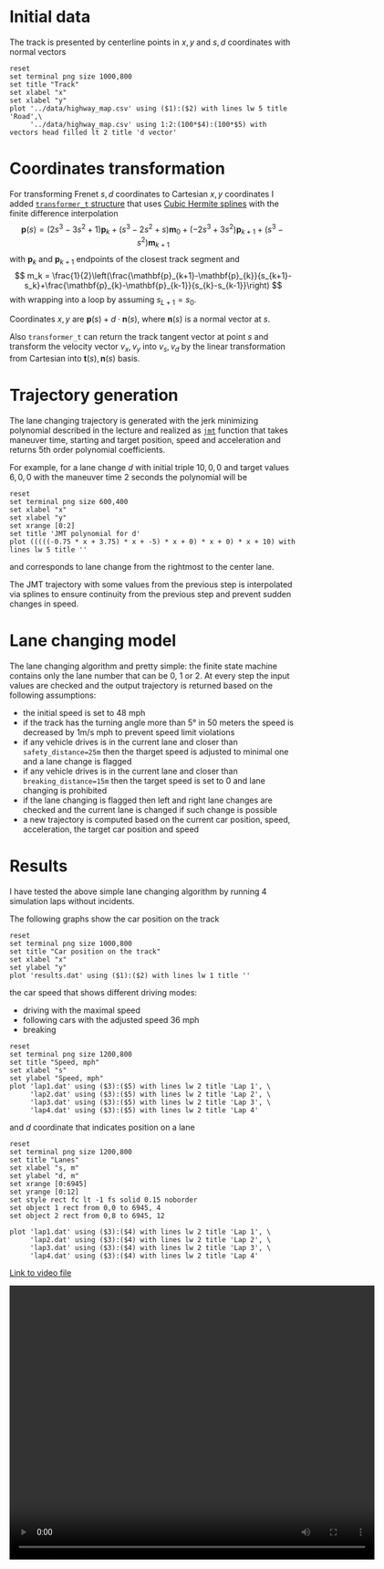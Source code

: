 * Initial data

The track is presented by centerline points in $x,y$ and $s,d$ coordinates with normal vectors
#+begin_src gnuplot :exports both :file images/track.png
reset
set terminal png size 1000,800
set title "Track"
set xlabel "x"
set xlabel "y"
plot '../data/highway_map.csv' using ($1):($2) with lines lw 5 title 'Road',\
     '../data/highway_map.csv' using 1:2:(100*$4):(100*$5) with vectors head filled lt 2 title 'd vector'
#+end_src

#+results:
[[file:images/track.png]]


* Coordinates transformation

For transforming Frenet $s,d$ coordinates to Cartesian $x,y$ coordinates I added
[[https://github.com/oxidase/CarND-Path-Planning-Project/blob/86ef67e1f4d2dfe56e7ebb4bf3f4d07721d87f4c/src/transformer.h#L25][=transformer_t= structure]] that uses [[https://en.wikipedia.org/wiki/Cubic_Hermite_spline][Cubic Hermite splines]] with the finite difference interpolation
\[
\mathbf{p}(s) = (2s^3 - 3s^2+1)\mathbf{p}_{k} + (s^3-2s^2+s)\mathbf{m}_0 + (-2s^3+3s^2)\mathbf{p}_{k+1} + (s^3-s^2)\mathbf{m}_{k+1}
\]
with $\mathbf{p}_{k}$ and $\mathbf{p}_{k+1}$ endpoints of the closest track segment and
\[
m_k = \frac{1}{2}\left(\frac{\mathbf{p}_{k+1}-\mathbf{p}_{k}}{s_{k+1}-s_k}+\frac{\mathbf{p}_{k}-\mathbf{p}_{k-1}}{s_{k}-s_{k-1}}\right)
\]
with wrapping into a loop by assuming $s_{L+1}=s_0$.

Coordinates $x,y$ are $\mathbf{p}(s) + d \cdot \mathbf{n}(s)$, where $\mathbf{n}(s)$ is a normal vector at $s$.

Also =transformer_t= can return the track tangent vector at point $s$ and transform the velocity vector $v_x, v_y$
into $v_s, v_d$ by the linear transformation from Cartesian into $\mathbf{t}(s), \mathbf{n}(s)$ basis.

* Trajectory generation

The lane changing trajectory is generated with the jerk minimizing polynomial described in the lecture
and realized as [[https://github.com/oxidase/CarND-Path-Planning-Project/blob/86ef67e1f4d2dfe56e7ebb4bf3f4d07721d87f4c/src/jmt.h#L8][=jmt=]] function that takes maneuver time, starting and target position, speed and acceleration
and returns 5th order polynomial coefficients.

For example, for a lane change $d$ with initial triple $10, 0, 0$ and target values $6, 0, 0$
with the maneuver time 2 seconds the polynomial will be
#+begin_src gnuplot :exports both :file images/poly.png
reset
set terminal png size 600,400
set xlabel "x"
set xlabel "y"
set xrange [0:2]
set title 'JMT polynomial for d'
plot (((((-0.75 * x + 3.75) * x + -5) * x + 0) * x + 0) * x + 10) with lines lw 5 title ''
#+end_src

#+results:
[[file:images/poly.png]]
and corresponds to lane change from the rightmost to the center lane.

The JMT trajectory with some values from the previous step is interpolated via splines
to ensure continuity from the previous step and prevent sudden changes in speed.

* Lane changing model

The lane changing algorithm and pretty simple: the finite state machine contains only the lane number
that can be 0, 1 or 2. At every step the input values are checked and the output trajectory
is returned based on the following assumptions:

- the initial speed is set to 48 mph
- if the track has the turning angle more than 5° in 50 meters the speed is decreased by 1m/s mph to prevent speed limit violations
- if any vehicle drives is in the current lane and closer than =safety_distance=25m= then the tharget speed is adjusted to
  minimal one and a lane change is flagged
- if any vehicle drives is in the current lane and closer than =breaking_distance=15m=  then the target speed is set to 0
  and lane changing is prohibited
- if the lane changing is flagged then left and right lane changes are checked and the current lane is changed
  if such change is possible
- a new trajectory is computed based on the current car position, speed, acceleration, the target car position and speed


* Results

I have tested the above simple lane changing algorithm by running 4 simulation laps without incidents.

The following graphs show the car position on the track
#+begin_src gnuplot :exports both :file images/rounds.png
reset
set terminal png size 1000,800
set title "Car position on the track"
set xlabel "x"
set ylabel "y"
plot 'results.dat' using ($1):($2) with lines lw 1 title ''
#+end_src

#+results:
[[file:images/rounds.png]]
the car speed that shows different driving modes:
- driving with the maximal speed
- following cars with the adjusted speed 36 mph
- breaking

#+begin_src gnuplot :exports both :file images/speed.png
reset
set terminal png size 1200,800
set title "Speed, mph"
set xlabel "s"
set ylabel "Speed, mph"
plot 'lap1.dat' using ($3):($5) with lines lw 2 title 'Lap 1', \
     'lap2.dat' using ($3):($5) with lines lw 2 title 'Lap 2', \
     'lap3.dat' using ($3):($5) with lines lw 2 title 'Lap 3', \
     'lap4.dat' using ($3):($5) with lines lw 2 title 'Lap 4'
#+end_src

#+results:
[[file:images/speed.png]]

and $d$ coordinate that indicates position on a lane

#+begin_src gnuplot :exports both :file images/lanes.png
reset
set terminal png size 1200,800
set title "Lanes"
set xlabel "s, m"
set ylabel "d, m"
set xrange [0:6945]
set yrange [0:12]
set style rect fc lt -1 fs solid 0.15 noborder
set object 1 rect from 0,0 to 6945, 4
set object 2 rect from 0,8 to 6945, 12

plot 'lap1.dat' using ($3):($4) with lines lw 2 title 'Lap 1', \
     'lap2.dat' using ($3):($4) with lines lw 2 title 'Lap 2', \
     'lap3.dat' using ($3):($4) with lines lw 2 title 'Lap 3', \
     'lap4.dat' using ($3):($4) with lines lw 2 title 'Lap 4'
#+end_src

#+results:
[[file:images/lanes.png]]


[[https://raw.githubusercontent.com/oxidase/CarND-Path-Planning-Project/master/doc/video/10miles.mp4][Link to video file]]
#+HTML:<p><center><video width="640" height="480" controls><source src="https://raw.githubusercontent.com/oxidase/CarND-Path-Planning-Project/master/doc/video/10miles.mp4" type="video/mp4">Your browser does not support the video tag.</video></center><p>
